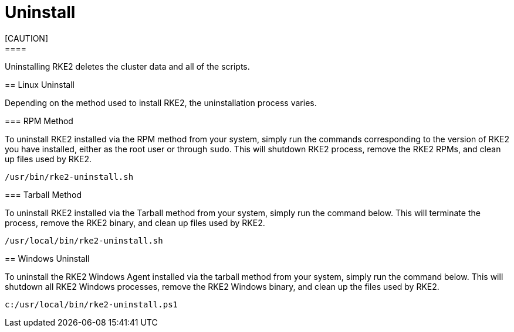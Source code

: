 = Uninstall
[CAUTION]
====
Uninstalling RKE2 deletes the cluster data and all of the scripts.
====


== Linux Uninstall

Depending on the method used to install RKE2, the uninstallation process varies.

=== RPM Method

To uninstall RKE2 installed via the RPM method from your system, simply run the commands corresponding to the version of RKE2 you have installed, either as the root user or through `sudo`. This will shutdown RKE2 process, remove the RKE2 RPMs, and clean up files used by RKE2.

[,bash]
----
/usr/bin/rke2-uninstall.sh
----

=== Tarball Method

To uninstall RKE2 installed via the Tarball method from your system, simply run the command below. This will terminate the process, remove the RKE2 binary, and clean up files used by RKE2.

[,bash]
----
/usr/local/bin/rke2-uninstall.sh
----

== Windows Uninstall

To uninstall the RKE2 Windows Agent installed via the tarball method from your system, simply run the command below. This will shutdown all RKE2 Windows processes, remove the RKE2 Windows binary, and clean up the files used by RKE2.

[,powershell]
----
c:/usr/local/bin/rke2-uninstall.ps1
----
